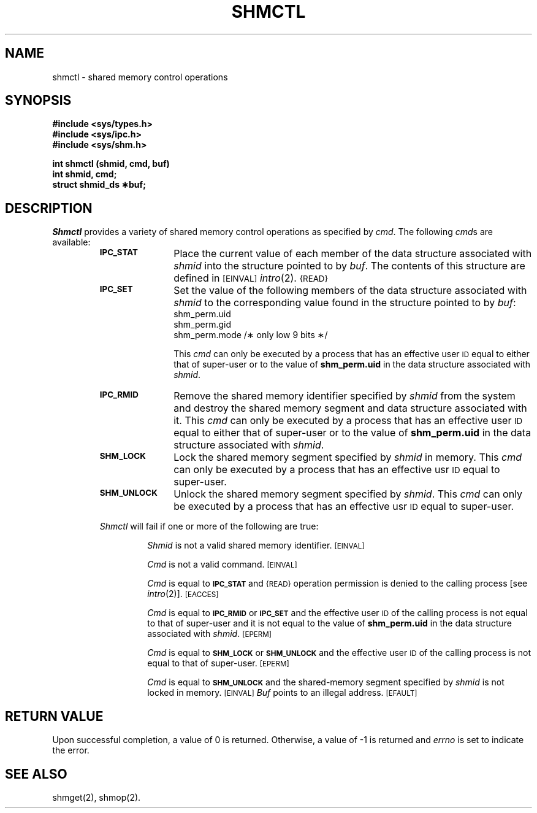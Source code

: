 .TH SHMCTL 2
.SH NAME
shmctl \- shared memory control operations
.SH SYNOPSIS
.B #include <sys/types.h>
.br
.B #include <sys/ipc.h>
.br
.B #include <sys/shm.h>
.PP
.nf
.B int shmctl (shmid, cmd, buf)
.B int shmid, cmd;
.B struct shmid_ds \(**buf;
.fi
.SH DESCRIPTION
.I Shmctl
provides a variety of shared memory control operations as specified by
.IR cmd .
The following
.IR cmd s
are available:
.RS
.TP \w'IPC_RMID\ \ \ 'u
.SM
.B IPC_STAT
Place the current value of each member of the data structure associated with
.I shmid
into the structure pointed to by
.IR buf .
The contents of this structure are defined in
.SM
\%[EINVAL]
.IR intro (2).
.SM {READ}
.TP
.SM
.B IPC_SET
Set the value of the following members of the data structure associated with
.I shmid
to the corresponding value found in the structure pointed to by
.IR buf :
.nf
.RS
shm_perm.uid
shm_perm.gid
shm_perm.mode /\(** only low 9 bits \(**/
.fi
.RE
.IP
This \fIcmd\fP can only be executed by a process that has an effective user
.SM ID
equal to either that of super-user or to the value of
.B shm_perm.uid
in the data structure associated with
.IR shmid .
.TP
.SM
.B IPC_RMID
Remove the shared memory identifier specified by
.I shmid
from the system and destroy the shared memory segment and data structure
associated with it.
This \fIcmd\fP can only be executed by a process that has an effective user
.SM ID
equal to either that of super-user or to the value of
.B shm_perm.uid
in the data structure associated with
.IR shmid .
.TP
.SM
.B SHM_LOCK
Lock the shared memory segment specified by \fIshmid\fP in memory.
This \fIcmd\fP can only be executed by a process that has an effective usr
.SM ID
equal to super-user.
.TP
.SM
.B SHM_UNLOCK
Unlock the shared memory segment specified by \fIshmid\fP.
This \fIcmd\fP can only be executed by a process that has an effective usr
.SM ID
equal to super-user.
.PP
.I Shmctl
will fail if one or more of the following are true:
.IP
.I Shmid
is not a valid shared memory identifier.
.SM
\%[EINVAL]
.IP
.I Cmd
is not a valid command.
.SM
\%[EINVAL]
.IP
.I Cmd
is equal to
.SM
.B IPC_STAT
and
.SM {READ}
operation permission is denied to the calling process [see
.IR intro (2)].
.SM
\%[EACCES]
.IP
.I Cmd
is equal to
.SM
.B IPC_RMID
or
.SM
.B IPC_SET
and the effective user
.SM ID
of the calling process is not equal to that of super-user and it is
not equal to the value of
.B shm_perm.uid
in the data structure associated with
.IR shmid .
.SM
\%[EPERM]
.IP
.I Cmd
is equal to
.SM
.B SHM_LOCK
or
.SM
.B SHM_UNLOCK
and the effective user
.SM ID
of the calling process is not equal to that of super-user.
.SM
\%[EPERM]
.IP
.I Cmd
is equal to
.SM
.B SHM_UNLOCK
and the shared-memory segment specified by
.I shmid
is not locked in memory.
.SM
\%[EINVAL]
.I Buf
points to an illegal address.
.SM
\%[EFAULT]
.SH "RETURN VALUE"
Upon successful completion, a value of 0 is returned. Otherwise, a
value of \-1 is returned and
.I errno\^
is set to indicate the error.
.SH SEE ALSO
shmget(2), shmop(2).
.\"	@(#)shmctl.2	5.2 of 5/18/82 + paging changes
